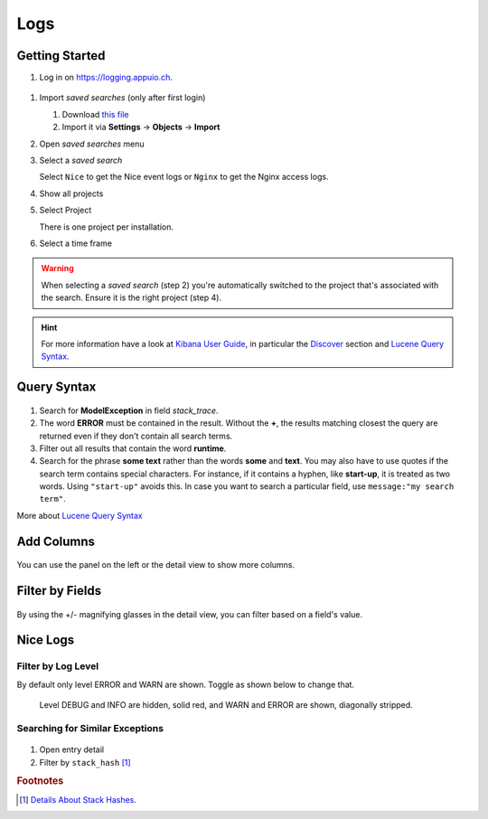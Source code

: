 Logs
====

.. _Kibana User Guide: https://www.elastic.co/guide/en/kibana/current/index.html
.. _Discover: https://www.elastic.co/guide/en/kibana/current/discover.html
.. _Lucene Query Syntax: https://www.elastic.co/guide/en/elasticsearch/reference/5.5/query-dsl-query-string-query.html#query-string-syntax

Getting Started
---------------

#. Log in on https://logging.appuio.ch.

.. figure:: logs/main_page.png
   :scale: 80%

#. Import *saved searches* (only after first login)

   #. Download `this file </_static/download/kibana_searches.json>`__
   #. Import it via **Settings** → **Objects** → **Import**

#. Open *saved searches* menu

#. Select a *saved search*

   Select ``Nice`` to get the Nice event logs or ``Nginx`` to get the Nginx access logs.

#. Show all projects

#. Select Project

   There is one project per installation.

#. Select a time frame

.. warning::

   When selecting a *saved search* (step 2) you're automatically switched to the project that's associated with the
   search. Ensure it is the right project (step 4).

.. hint::

   For more information have a look at `Kibana User Guide`_, in particular the `Discover`_ section and
   `Lucene Query Syntax`_.


Query Syntax
------------

.. figure:: logs/query.png
   :scale: 80%

1. Search for **ModelException** in field *stack_trace*.

2. The word **ERROR** must be contained in the result. Without the **+**, the results matching closest the query are
   returned even if they don't contain all search terms.

3. Filter out all results that contain the word **runtime**.

4. Search for the phrase **some text** rather than the words **some** and **text**. You may also have to use quotes if
   the search term contains special characters. For instance, if it contains a hyphen, like **start-up**, it is treated
   as two words. Using ``"start-up"`` avoids this. In case you want to search a particular field, use
   ``message:"my search term"``.

More about `Lucene Query Syntax`_

Add Columns
-----------

.. figure:: logs/add_column.png
   :scale: 80%

You can use the panel on the left or the detail view to show more columns.


Filter by Fields
----------------

.. figure:: logs/filter_by_field.png
   :scale: 80%

By using the +/- magnifying glasses in the detail view, you can filter based on a field's value.


Nice Logs
---------

Filter by Log Level
^^^^^^^^^^^^^^^^^^^

By default only level ERROR and WARN are shown. Toggle as shown below to change that.

.. figure:: logs/nice_log_level.png
   :scale: 80%

   Level DEBUG and INFO are hidden, solid red, and WARN and ERROR are shown, diagonally stripped.


Searching for Similar Exceptions
^^^^^^^^^^^^^^^^^^^^^^^^^^^^^^^^

.. figure:: logs/stack_hash.png
   :scale: 80%

1. Open entry detail

2. Filter by ``stack_hash`` [#f1]_


.. rubric:: Footnotes

.. [#f1] `Details About Stack Hashes <https://github.com/logstash/logstash-logback-encoder/blob/master/stack-hash.md>`__.

